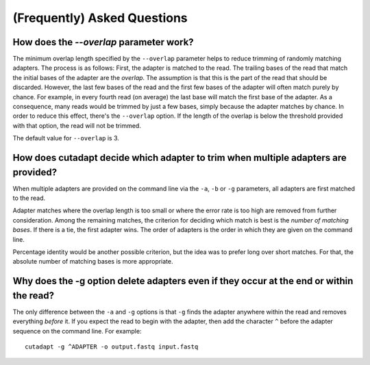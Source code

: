 (Frequently) Asked Questions
============================

How does the `--overlap` parameter work?
----------------------------------------

The minimum overlap length specified by the ``--overlap`` parameter helps to
reduce trimming of randomly matching adapters. The process is as follows: First,
the adapter is matched to the read. The trailing bases of the read that match
the initial bases of the adapter are the *overlap*. The assumption is that this
is the part of the read that should be discarded. However, the last few bases of
the read and the first few bases of the adapter will often match purely by
chance. For example, in every fourth read (on average) the last base will match
the first base of the adapter. As a consequence, many reads would be trimmed by
just a few bases, simply because the adapter matches by chance. In order to
reduce this effect, there's the ``--overlap`` option. If the length of the
overlap is below the threshold provided with that option, the read will not be
trimmed.

The default value for ``--overlap`` is 3.

How does cutadapt decide which adapter to trim when multiple adapters are provided?
-----------------------------------------------------------------------------------

When multiple adapters are provided on the command line via the ``-a``, ``-b``
or ``-g`` parameters, all adapters are first matched to the read.

Adapter matches where the overlap length is too small or where the error rate is
too high are removed from further consideration. Among the remaining matches,
the criterion for deciding which match is best is the *number of matching
bases*. If there is a tie, the first adapter wins. The order of adapters is the
order in which they are given on the command line.

Percentage identity would be another possible criterion, but the idea was to
prefer long over short matches. For that, the absolute number of matching bases
is more appropriate.

Why does the -g option delete adapters even if they occur at the end or within the read?
----------------------------------------------------------------------------------------

The only difference between the ``-a`` and ``-g`` options is that ``-g`` finds
the adapter anywhere within the read and removes everything *before* it. If you
expect the read to begin with the adapter, then add the character ``^`` before
the adapter sequence on the command line. For example::

    cutadapt -g ^ADAPTER -o output.fastq input.fastq
